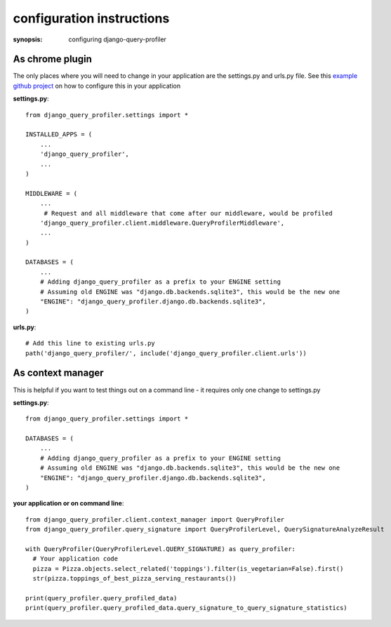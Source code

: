 configuration instructions
==========================

:synopsis: configuring django-query-profiler


As chrome plugin
^^^^^^^^^^^^^^^^
The only places where you will need to change in your application are the settings.py and urls.py file.
See this `example github project
<https://github.com/django-query-profiler/django-query-profiler-sample-app/commit/25bfb877a59ac39f107d2dc5b5e75236087ea99d>`_ on how to configure this in your application

**settings.py**::

      from django_query_profiler.settings import *

      INSTALLED_APPS = (
          ...
          'django_query_profiler',
          ...
      )

      MIDDLEWARE = (
          ...
           # Request and all middleware that come after our middleware, would be profiled
          'django_query_profiler.client.middleware.QueryProfilerMiddleware',
          ...
      )

      DATABASES = (
          ...
          # Adding django_query_profiler as a prefix to your ENGINE setting
          # Assuming old ENGINE was "django.db.backends.sqlite3", this would be the new one
          "ENGINE": "django_query_profiler.django.db.backends.sqlite3",
      )

**urls.py**::

      # Add this line to existing urls.py
      path('django_query_profiler/', include('django_query_profiler.client.urls'))


As context manager
^^^^^^^^^^^^^^^^^^

This is helpful if you want to test things out on a command line - it requires only one change to settings.py

**settings.py**::

      from django_query_profiler.settings import *

      DATABASES = (
          ...
          # Adding django_query_profiler as a prefix to your ENGINE setting
          # Assuming old ENGINE was "django.db.backends.sqlite3", this would be the new one
          "ENGINE": "django_query_profiler.django.db.backends.sqlite3",
      )

**your application or on command line**::

      from django_query_profiler.client.context_manager import QueryProfiler
      from django_query_profiler.query_signature import QueryProfilerLevel, QuerySignatureAnalyzeResult

      with QueryProfiler(QueryProfilerLevel.QUERY_SIGNATURE) as query_profiler:
        # Your application code
        pizza = Pizza.objects.select_related('toppings').filter(is_vegetarian=False).first()
        str(pizza.toppings_of_best_pizza_serving_restaurants())

      print(query_profiler.query_profiled_data)
      print(query_profiler.query_profiled_data.query_signature_to_query_signature_statistics)

